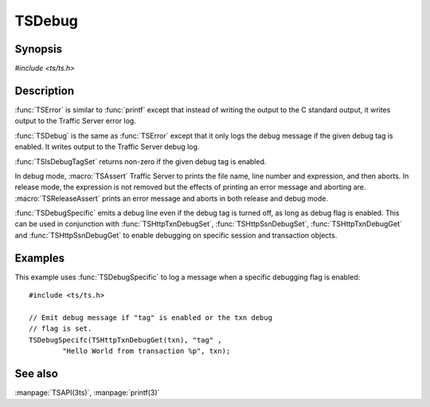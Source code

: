 .. Licensed to the Apache Software Foundation (ASF) under one
   or more contributor license agreements.  See the NOTICE file
   distributed with this work for additional information
   regarding copyright ownership.  The ASF licenses this file
   to you under the Apache License, Version 2.0 (the
   "License"); you may not use this file except in compliance
   with the License.  You may obtain a copy of the License at
   
       http://www.apache.org/licenses/LICENSE-2.0
   
   Unless required by applicable law or agreed to in writing, software
   distributed under the License is distributed on an "AS IS" BASIS,
   WITHOUT WARRANTIES OR CONDITIONS OF ANY KIND, either express or implied.
   See the License for the specific language governing permissions and
   limitations under the License.

.. default-domain:: c

=======
TSDebug
=======

Synopsis
========
`#include <ts/ts.h>`

.. function:: void TSDebug(const char * tag, const char * format, ...)
.. function:: void TSError(const char * tag, const char * format, ...)
.. function:: int TSIsDebugTagSet(const char * tag)
.. function:: void TSDebugSpecific(int debug_flag, const char * tag, const char * format, ...)
.. function:: void TSHttpTxnDebugSet(TSHttpTxn txnp, int on)
.. function:: void TSHttpSsnDebugSet(TSHttpSsn ssn, int on)
.. function:: int TSHttpTxnDebugGet(TSHttpTxn txnp)
.. function:: int TSHttpSsnDebugGet(TSHttpSsn ssn)
.. macro:: void TSAssert(expression)
.. macro:: void TSReleaseAssert(expression)

Description
===========

:func:`TSError` is similar to :func:`printf` except that instead
of writing the output to the C standard output, it writes output
to the Traffic Server error log.

:func:`TSDebug` is the same as :func:`TSError` except that it only
logs the debug message if the given debug tag is enabled. It writes
output to the Traffic Server debug log.

:func:`TSIsDebugTagSet` returns non-zero if the given debug tag is
enabled.

In debug mode, :macro:`TSAssert` Traffic Server to prints the file
name, line number and expression, and then aborts. In release mode,
the expression is not removed but the effects of printing an error
message and aborting are. :macro:`TSReleaseAssert` prints an error
message and aborts in both release and debug mode.

:func:`TSDebugSpecific` emits a debug line even if the debug tag
is turned off, as long as debug flag is enabled. This can be used
in conjunction with :func:`TSHttpTxnDebugSet`, :func:`TSHttpSsnDebugSet`,
:func:`TSHttpTxnDebugGet` and :func:`TSHttpSsnDebugGet` to enable
debugging on specific session and transaction objects.

Examples
========

This example uses :func:`TSDebugSpecific` to log a message when a specific
debugging flag is enabled::

    #include <ts/ts.h>

    // Emit debug message if "tag" is enabled or the txn debug
    // flag is set.
    TSDebugSpecifc(TSHttpTxnDebugGet(txn), "tag" ,
            "Hello World from transaction %p", txn);

See also
========
:manpage:`TSAPI(3ts)`, :manpage:`printf(3)`
